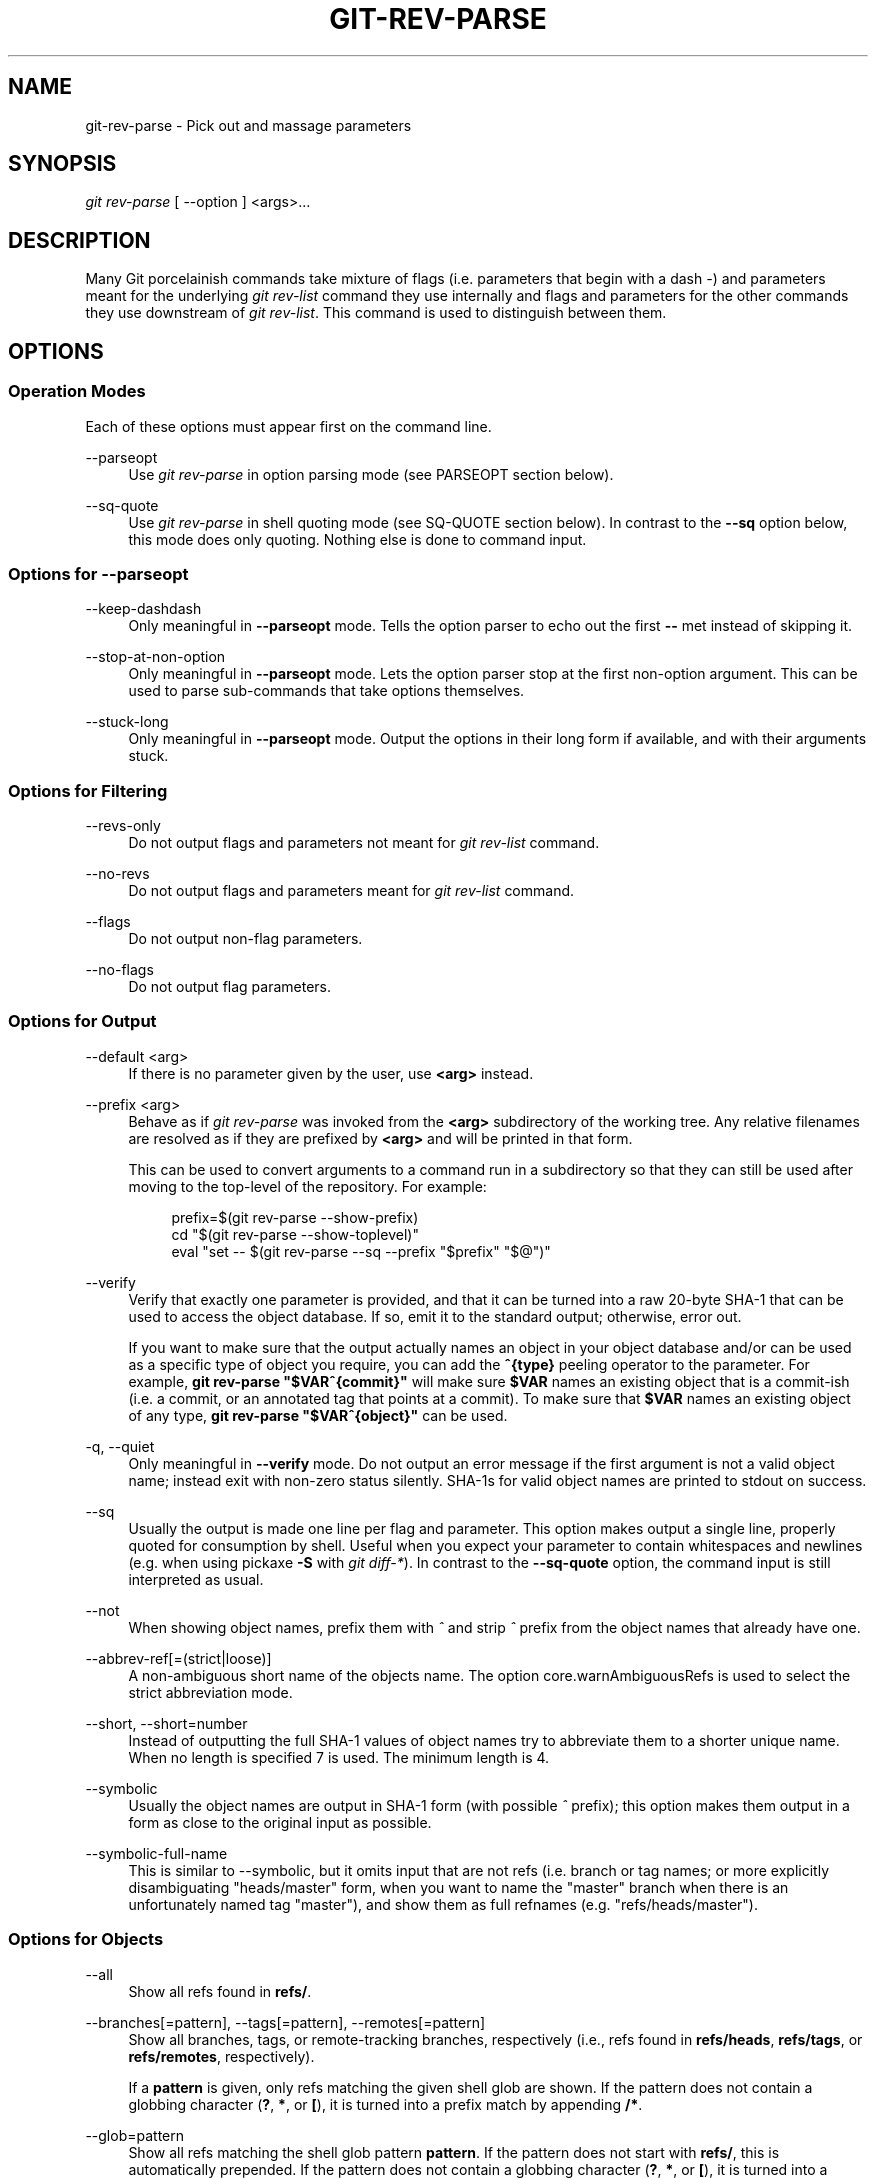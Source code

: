 '\" t
.\"     Title: git-rev-parse
.\"    Author: [FIXME: author] [see http://docbook.sf.net/el/author]
.\" Generator: DocBook XSL Stylesheets v1.79.1 <http://docbook.sf.net/>
.\"      Date: 10/30/2016
.\"    Manual: Git Manual
.\"    Source: Git 2.10.2
.\"  Language: English
.\"
.TH "GIT\-REV\-PARSE" "1" "10/30/2016" "Git 2\&.10\&.2" "Git Manual"
.\" -----------------------------------------------------------------
.\" * Define some portability stuff
.\" -----------------------------------------------------------------
.\" ~~~~~~~~~~~~~~~~~~~~~~~~~~~~~~~~~~~~~~~~~~~~~~~~~~~~~~~~~~~~~~~~~
.\" http://bugs.debian.org/507673
.\" http://lists.gnu.org/archive/html/groff/2009-02/msg00013.html
.\" ~~~~~~~~~~~~~~~~~~~~~~~~~~~~~~~~~~~~~~~~~~~~~~~~~~~~~~~~~~~~~~~~~
.ie \n(.g .ds Aq \(aq
.el       .ds Aq '
.\" -----------------------------------------------------------------
.\" * set default formatting
.\" -----------------------------------------------------------------
.\" disable hyphenation
.nh
.\" disable justification (adjust text to left margin only)
.ad l
.\" -----------------------------------------------------------------
.\" * MAIN CONTENT STARTS HERE *
.\" -----------------------------------------------------------------
.SH "NAME"
git-rev-parse \- Pick out and massage parameters
.SH "SYNOPSIS"
.sp
.nf
\fIgit rev\-parse\fR [ \-\-option ] <args>\&...
.fi
.sp
.SH "DESCRIPTION"
.sp
Many Git porcelainish commands take mixture of flags (i\&.e\&. parameters that begin with a dash \fI\-\fR) and parameters meant for the underlying \fIgit rev\-list\fR command they use internally and flags and parameters for the other commands they use downstream of \fIgit rev\-list\fR\&. This command is used to distinguish between them\&.
.SH "OPTIONS"
.SS "Operation Modes"
.sp
Each of these options must appear first on the command line\&.
.PP
\-\-parseopt
.RS 4
Use
\fIgit rev\-parse\fR
in option parsing mode (see PARSEOPT section below)\&.
.RE
.PP
\-\-sq\-quote
.RS 4
Use
\fIgit rev\-parse\fR
in shell quoting mode (see SQ\-QUOTE section below)\&. In contrast to the
\fB\-\-sq\fR
option below, this mode does only quoting\&. Nothing else is done to command input\&.
.RE
.SS "Options for \-\-parseopt"
.PP
\-\-keep\-dashdash
.RS 4
Only meaningful in
\fB\-\-parseopt\fR
mode\&. Tells the option parser to echo out the first
\fB\-\-\fR
met instead of skipping it\&.
.RE
.PP
\-\-stop\-at\-non\-option
.RS 4
Only meaningful in
\fB\-\-parseopt\fR
mode\&. Lets the option parser stop at the first non\-option argument\&. This can be used to parse sub\-commands that take options themselves\&.
.RE
.PP
\-\-stuck\-long
.RS 4
Only meaningful in
\fB\-\-parseopt\fR
mode\&. Output the options in their long form if available, and with their arguments stuck\&.
.RE
.SS "Options for Filtering"
.PP
\-\-revs\-only
.RS 4
Do not output flags and parameters not meant for
\fIgit rev\-list\fR
command\&.
.RE
.PP
\-\-no\-revs
.RS 4
Do not output flags and parameters meant for
\fIgit rev\-list\fR
command\&.
.RE
.PP
\-\-flags
.RS 4
Do not output non\-flag parameters\&.
.RE
.PP
\-\-no\-flags
.RS 4
Do not output flag parameters\&.
.RE
.SS "Options for Output"
.PP
\-\-default <arg>
.RS 4
If there is no parameter given by the user, use
\fB<arg>\fR
instead\&.
.RE
.PP
\-\-prefix <arg>
.RS 4
Behave as if
\fIgit rev\-parse\fR
was invoked from the
\fB<arg>\fR
subdirectory of the working tree\&. Any relative filenames are resolved as if they are prefixed by
\fB<arg>\fR
and will be printed in that form\&.
.sp
This can be used to convert arguments to a command run in a subdirectory so that they can still be used after moving to the top\-level of the repository\&. For example:
.sp
.if n \{\
.RS 4
.\}
.nf
prefix=$(git rev\-parse \-\-show\-prefix)
cd "$(git rev\-parse \-\-show\-toplevel)"
eval "set \-\- $(git rev\-parse \-\-sq \-\-prefix "$prefix" "$@")"
.fi
.if n \{\
.RE
.\}
.sp
.RE
.PP
\-\-verify
.RS 4
Verify that exactly one parameter is provided, and that it can be turned into a raw 20\-byte SHA\-1 that can be used to access the object database\&. If so, emit it to the standard output; otherwise, error out\&.
.sp
If you want to make sure that the output actually names an object in your object database and/or can be used as a specific type of object you require, you can add the
\fB^{type}\fR
peeling operator to the parameter\&. For example,
\fBgit rev\-parse "$VAR^{commit}"\fR
will make sure
\fB$VAR\fR
names an existing object that is a commit\-ish (i\&.e\&. a commit, or an annotated tag that points at a commit)\&. To make sure that
\fB$VAR\fR
names an existing object of any type,
\fBgit rev\-parse "$VAR^{object}"\fR
can be used\&.
.RE
.PP
\-q, \-\-quiet
.RS 4
Only meaningful in
\fB\-\-verify\fR
mode\&. Do not output an error message if the first argument is not a valid object name; instead exit with non\-zero status silently\&. SHA\-1s for valid object names are printed to stdout on success\&.
.RE
.PP
\-\-sq
.RS 4
Usually the output is made one line per flag and parameter\&. This option makes output a single line, properly quoted for consumption by shell\&. Useful when you expect your parameter to contain whitespaces and newlines (e\&.g\&. when using pickaxe
\fB\-S\fR
with
\fIgit diff\-*\fR)\&. In contrast to the
\fB\-\-sq\-quote\fR
option, the command input is still interpreted as usual\&.
.RE
.PP
\-\-not
.RS 4
When showing object names, prefix them with
\fI^\fR
and strip
\fI^\fR
prefix from the object names that already have one\&.
.RE
.PP
\-\-abbrev\-ref[=(strict|loose)]
.RS 4
A non\-ambiguous short name of the objects name\&. The option core\&.warnAmbiguousRefs is used to select the strict abbreviation mode\&.
.RE
.PP
\-\-short, \-\-short=number
.RS 4
Instead of outputting the full SHA\-1 values of object names try to abbreviate them to a shorter unique name\&. When no length is specified 7 is used\&. The minimum length is 4\&.
.RE
.PP
\-\-symbolic
.RS 4
Usually the object names are output in SHA\-1 form (with possible
\fI^\fR
prefix); this option makes them output in a form as close to the original input as possible\&.
.RE
.PP
\-\-symbolic\-full\-name
.RS 4
This is similar to \-\-symbolic, but it omits input that are not refs (i\&.e\&. branch or tag names; or more explicitly disambiguating "heads/master" form, when you want to name the "master" branch when there is an unfortunately named tag "master"), and show them as full refnames (e\&.g\&. "refs/heads/master")\&.
.RE
.SS "Options for Objects"
.PP
\-\-all
.RS 4
Show all refs found in
\fBrefs/\fR\&.
.RE
.PP
\-\-branches[=pattern], \-\-tags[=pattern], \-\-remotes[=pattern]
.RS 4
Show all branches, tags, or remote\-tracking branches, respectively (i\&.e\&., refs found in
\fBrefs/heads\fR,
\fBrefs/tags\fR, or
\fBrefs/remotes\fR, respectively)\&.
.sp
If a
\fBpattern\fR
is given, only refs matching the given shell glob are shown\&. If the pattern does not contain a globbing character (\fB?\fR,
\fB*\fR, or
\fB[\fR), it is turned into a prefix match by appending
\fB/*\fR\&.
.RE
.PP
\-\-glob=pattern
.RS 4
Show all refs matching the shell glob pattern
\fBpattern\fR\&. If the pattern does not start with
\fBrefs/\fR, this is automatically prepended\&. If the pattern does not contain a globbing character (\fB?\fR,
\fB*\fR, or
\fB[\fR), it is turned into a prefix match by appending
\fB/*\fR\&.
.RE
.PP
\-\-exclude=<glob\-pattern>
.RS 4
Do not include refs matching
\fI<glob\-pattern>\fR
that the next
\fB\-\-all\fR,
\fB\-\-branches\fR,
\fB\-\-tags\fR,
\fB\-\-remotes\fR, or
\fB\-\-glob\fR
would otherwise consider\&. Repetitions of this option accumulate exclusion patterns up to the next
\fB\-\-all\fR,
\fB\-\-branches\fR,
\fB\-\-tags\fR,
\fB\-\-remotes\fR, or
\fB\-\-glob\fR
option (other options or arguments do not clear accumulated patterns)\&.
.sp
The patterns given should not begin with
\fBrefs/heads\fR,
\fBrefs/tags\fR, or
\fBrefs/remotes\fR
when applied to
\fB\-\-branches\fR,
\fB\-\-tags\fR, or
\fB\-\-remotes\fR, respectively, and they must begin with
\fBrefs/\fR
when applied to
\fB\-\-glob\fR
or
\fB\-\-all\fR\&. If a trailing
\fI/*\fR
is intended, it must be given explicitly\&.
.RE
.PP
\-\-disambiguate=<prefix>
.RS 4
Show every object whose name begins with the given prefix\&. The <prefix> must be at least 4 hexadecimal digits long to avoid listing each and every object in the repository by mistake\&.
.RE
.SS "Options for Files"
.PP
\-\-local\-env\-vars
.RS 4
List the GIT_* environment variables that are local to the repository (e\&.g\&. GIT_DIR or GIT_WORK_TREE, but not GIT_EDITOR)\&. Only the names of the variables are listed, not their value, even if they are set\&.
.RE
.PP
\-\-git\-dir
.RS 4
Show
\fB$GIT_DIR\fR
if defined\&. Otherwise show the path to the \&.git directory\&. The path shown, when relative, is relative to the current working directory\&.
.sp
If
\fB$GIT_DIR\fR
is not defined and the current directory is not detected to lie in a Git repository or work tree print a message to stderr and exit with nonzero status\&.
.RE
.PP
\-\-git\-common\-dir
.RS 4
Show
\fB$GIT_COMMON_DIR\fR
if defined, else
\fB$GIT_DIR\fR\&.
.RE
.PP
\-\-is\-inside\-git\-dir
.RS 4
When the current working directory is below the repository directory print "true", otherwise "false"\&.
.RE
.PP
\-\-is\-inside\-work\-tree
.RS 4
When the current working directory is inside the work tree of the repository print "true", otherwise "false"\&.
.RE
.PP
\-\-is\-bare\-repository
.RS 4
When the repository is bare print "true", otherwise "false"\&.
.RE
.PP
\-\-resolve\-git\-dir <path>
.RS 4
Check if <path> is a valid repository or a gitfile that points at a valid repository, and print the location of the repository\&. If <path> is a gitfile then the resolved path to the real repository is printed\&.
.RE
.PP
\-\-git\-path <path>
.RS 4
Resolve "$GIT_DIR/<path>" and takes other path relocation variables such as $GIT_OBJECT_DIRECTORY, $GIT_INDEX_FILE\&... into account\&. For example, if $GIT_OBJECT_DIRECTORY is set to /foo/bar then "git rev\-parse \-\-git\-path objects/abc" returns /foo/bar/abc\&.
.RE
.PP
\-\-show\-cdup
.RS 4
When the command is invoked from a subdirectory, show the path of the top\-level directory relative to the current directory (typically a sequence of "\&.\&./", or an empty string)\&.
.RE
.PP
\-\-show\-prefix
.RS 4
When the command is invoked from a subdirectory, show the path of the current directory relative to the top\-level directory\&.
.RE
.PP
\-\-show\-toplevel
.RS 4
Show the absolute path of the top\-level directory\&.
.RE
.PP
\-\-shared\-index\-path
.RS 4
Show the path to the shared index file in split index mode, or empty if not in split\-index mode\&.
.RE
.SS "Other Options"
.PP
\-\-since=datestring, \-\-after=datestring
.RS 4
Parse the date string, and output the corresponding \-\-max\-age= parameter for
\fIgit rev\-list\fR\&.
.RE
.PP
\-\-until=datestring, \-\-before=datestring
.RS 4
Parse the date string, and output the corresponding \-\-min\-age= parameter for
\fIgit rev\-list\fR\&.
.RE
.PP
<args>\&...
.RS 4
Flags and parameters to be parsed\&.
.RE
.SH "SPECIFYING REVISIONS"
.sp
A revision parameter \fI<rev>\fR typically, but not necessarily, names a commit object\&. It uses what is called an \fIextended SHA\-1\fR syntax\&. Here are various ways to spell object names\&. The ones listed near the end of this list name trees and blobs contained in a commit\&.
.PP
\fI<sha1>\fR, e\&.g\&. \fIdae86e1950b1277e545cee180551750029cfe735\fR, \fIdae86e\fR
.RS 4
The full SHA\-1 object name (40\-byte hexadecimal string), or a leading substring that is unique within the repository\&. E\&.g\&. dae86e1950b1277e545cee180551750029cfe735 and dae86e both name the same commit object if there is no other object in your repository whose object name starts with dae86e\&.
.RE
.PP
\fI<describeOutput>\fR, e\&.g\&. \fIv1\&.7\&.4\&.2\-679\-g3bee7fb\fR
.RS 4
Output from
\fBgit describe\fR; i\&.e\&. a closest tag, optionally followed by a dash and a number of commits, followed by a dash, a
\fIg\fR, and an abbreviated object name\&.
.RE
.PP
\fI<refname>\fR, e\&.g\&. \fImaster\fR, \fIheads/master\fR, \fIrefs/heads/master\fR
.RS 4
A symbolic ref name\&. E\&.g\&.
\fImaster\fR
typically means the commit object referenced by
\fIrefs/heads/master\fR\&. If you happen to have both
\fIheads/master\fR
and
\fItags/master\fR, you can explicitly say
\fIheads/master\fR
to tell Git which one you mean\&. When ambiguous, a
\fI<refname>\fR
is disambiguated by taking the first match in the following rules:
.sp
.RS 4
.ie n \{\
\h'-04' 1.\h'+01'\c
.\}
.el \{\
.sp -1
.IP "  1." 4.2
.\}
If
\fI$GIT_DIR/<refname>\fR
exists, that is what you mean (this is usually useful only for
\fBHEAD\fR,
\fBFETCH_HEAD\fR,
\fBORIG_HEAD\fR,
\fBMERGE_HEAD\fR
and
\fBCHERRY_PICK_HEAD\fR);
.RE
.sp
.RS 4
.ie n \{\
\h'-04' 2.\h'+01'\c
.\}
.el \{\
.sp -1
.IP "  2." 4.2
.\}
otherwise,
\fIrefs/<refname>\fR
if it exists;
.RE
.sp
.RS 4
.ie n \{\
\h'-04' 3.\h'+01'\c
.\}
.el \{\
.sp -1
.IP "  3." 4.2
.\}
otherwise,
\fIrefs/tags/<refname>\fR
if it exists;
.RE
.sp
.RS 4
.ie n \{\
\h'-04' 4.\h'+01'\c
.\}
.el \{\
.sp -1
.IP "  4." 4.2
.\}
otherwise,
\fIrefs/heads/<refname>\fR
if it exists;
.RE
.sp
.RS 4
.ie n \{\
\h'-04' 5.\h'+01'\c
.\}
.el \{\
.sp -1
.IP "  5." 4.2
.\}
otherwise,
\fIrefs/remotes/<refname>\fR
if it exists;
.RE
.sp
.RS 4
.ie n \{\
\h'-04' 6.\h'+01'\c
.\}
.el \{\
.sp -1
.IP "  6." 4.2
.\}
otherwise,
\fIrefs/remotes/<refname>/HEAD\fR
if it exists\&.
.sp
\fBHEAD\fR
names the commit on which you based the changes in the working tree\&.
\fBFETCH_HEAD\fR
records the branch which you fetched from a remote repository with your last
\fBgit fetch\fR
invocation\&.
\fBORIG_HEAD\fR
is created by commands that move your
\fBHEAD\fR
in a drastic way, to record the position of the
\fBHEAD\fR
before their operation, so that you can easily change the tip of the branch back to the state before you ran them\&.
\fBMERGE_HEAD\fR
records the commit(s) which you are merging into your branch when you run
\fBgit merge\fR\&.
\fBCHERRY_PICK_HEAD\fR
records the commit which you are cherry\-picking when you run
\fBgit cherry\-pick\fR\&.
.sp
Note that any of the
\fIrefs/*\fR
cases above may come either from the
\fI$GIT_DIR/refs\fR
directory or from the
\fI$GIT_DIR/packed\-refs\fR
file\&. While the ref name encoding is unspecified, UTF\-8 is preferred as some output processing may assume ref names in UTF\-8\&.
.RE
.RE
.PP
\fI@\fR
.RS 4
\fI@\fR
alone is a shortcut for
\fBHEAD\fR\&.
.RE
.PP
\fI<refname>@{<date>}\fR, e\&.g\&. \fImaster@{yesterday}\fR, \fIHEAD@{5 minutes ago}\fR
.RS 4
A ref followed by the suffix
\fI@\fR
with a date specification enclosed in a brace pair (e\&.g\&.
\fI{yesterday}\fR,
\fI{1 month 2 weeks 3 days 1 hour 1 second ago}\fR
or
\fI{1979\-02\-26 18:30:00}\fR) specifies the value of the ref at a prior point in time\&. This suffix may only be used immediately following a ref name and the ref must have an existing log (\fI$GIT_DIR/logs/<ref>\fR)\&. Note that this looks up the state of your
\fBlocal\fR
ref at a given time; e\&.g\&., what was in your local
\fImaster\fR
branch last week\&. If you want to look at commits made during certain times, see
\fB\-\-since\fR
and
\fB\-\-until\fR\&.
.RE
.PP
\fI<refname>@{<n>}\fR, e\&.g\&. \fImaster@{1}\fR
.RS 4
A ref followed by the suffix
\fI@\fR
with an ordinal specification enclosed in a brace pair (e\&.g\&.
\fI{1}\fR,
\fI{15}\fR) specifies the n\-th prior value of that ref\&. For example
\fImaster@{1}\fR
is the immediate prior value of
\fImaster\fR
while
\fImaster@{5}\fR
is the 5th prior value of
\fImaster\fR\&. This suffix may only be used immediately following a ref name and the ref must have an existing log (\fI$GIT_DIR/logs/<refname>\fR)\&.
.RE
.PP
\fI@{<n>}\fR, e\&.g\&. \fI@{1}\fR
.RS 4
You can use the
\fI@\fR
construct with an empty ref part to get at a reflog entry of the current branch\&. For example, if you are on branch
\fIblabla\fR
then
\fI@{1}\fR
means the same as
\fIblabla@{1}\fR\&.
.RE
.PP
\fI@{\-<n>}\fR, e\&.g\&. \fI@{\-1}\fR
.RS 4
The construct
\fI@{\-<n>}\fR
means the <n>th branch/commit checked out before the current one\&.
.RE
.PP
\fI<branchname>@{upstream}\fR, e\&.g\&. \fImaster@{upstream}\fR, \fI@{u}\fR
.RS 4
The suffix
\fI@{upstream}\fR
to a branchname (short form
\fI<branchname>@{u}\fR) refers to the branch that the branch specified by branchname is set to build on top of (configured with
\fBbranch\&.<name>\&.remote\fR
and
\fBbranch\&.<name>\&.merge\fR)\&. A missing branchname defaults to the current one\&.
.RE
.PP
\fI<branchname>@{push}\fR, e\&.g\&. \fImaster@{push}\fR, \fI@{push}\fR
.RS 4
The suffix
\fI@{push}\fR
reports the branch "where we would push to" if
\fBgit push\fR
were run while
\fBbranchname\fR
was checked out (or the current
\fBHEAD\fR
if no branchname is specified)\&. Since our push destination is in a remote repository, of course, we report the local tracking branch that corresponds to that branch (i\&.e\&., something in
\fIrefs/remotes/\fR)\&.
.sp
Here\(cqs an example to make it more clear:
.sp
.if n \{\
.RS 4
.\}
.nf
$ git config push\&.default current
$ git config remote\&.pushdefault myfork
$ git checkout \-b mybranch origin/master

$ git rev\-parse \-\-symbolic\-full\-name @{upstream}
refs/remotes/origin/master

$ git rev\-parse \-\-symbolic\-full\-name @{push}
refs/remotes/myfork/mybranch
.fi
.if n \{\
.RE
.\}
.sp
Note in the example that we set up a triangular workflow, where we pull from one location and push to another\&. In a non\-triangular workflow,
\fI@{push}\fR
is the same as
\fI@{upstream}\fR, and there is no need for it\&.
.RE
.PP
\fI<rev>^\fR, e\&.g\&. \fIHEAD^, v1\&.5\&.1^0\fR
.RS 4
A suffix
\fI^\fR
to a revision parameter means the first parent of that commit object\&.
\fI^<n>\fR
means the <n>th parent (i\&.e\&.
\fI<rev>^\fR
is equivalent to
\fI<rev>^1\fR)\&. As a special rule,
\fI<rev>^0\fR
means the commit itself and is used when
\fI<rev>\fR
is the object name of a tag object that refers to a commit object\&.
.RE
.PP
\fI<rev>~<n>\fR, e\&.g\&. \fImaster~3\fR
.RS 4
A suffix
\fI~<n>\fR
to a revision parameter means the commit object that is the <n>th generation ancestor of the named commit object, following only the first parents\&. I\&.e\&.
\fI<rev>~3\fR
is equivalent to
\fI<rev>^^^\fR
which is equivalent to
\fI<rev>^1^1^1\fR\&. See below for an illustration of the usage of this form\&.
.RE
.PP
\fI<rev>^{<type>}\fR, e\&.g\&. \fIv0\&.99\&.8^{commit}\fR
.RS 4
A suffix
\fI^\fR
followed by an object type name enclosed in brace pair means dereference the object at
\fI<rev>\fR
recursively until an object of type
\fI<type>\fR
is found or the object cannot be dereferenced anymore (in which case, barf)\&. For example, if
\fI<rev>\fR
is a commit\-ish,
\fI<rev>^{commit}\fR
describes the corresponding commit object\&. Similarly, if
\fI<rev>\fR
is a tree\-ish,
\fI<rev>^{tree}\fR
describes the corresponding tree object\&.
\fI<rev>^0\fR
is a short\-hand for
\fI<rev>^{commit}\fR\&.
.sp
\fIrev^{object}\fR
can be used to make sure
\fIrev\fR
names an object that exists, without requiring
\fIrev\fR
to be a tag, and without dereferencing
\fIrev\fR; because a tag is already an object, it does not have to be dereferenced even once to get to an object\&.
.sp
\fIrev^{tag}\fR
can be used to ensure that
\fIrev\fR
identifies an existing tag object\&.
.RE
.PP
\fI<rev>^{}\fR, e\&.g\&. \fIv0\&.99\&.8^{}\fR
.RS 4
A suffix
\fI^\fR
followed by an empty brace pair means the object could be a tag, and dereference the tag recursively until a non\-tag object is found\&.
.RE
.PP
\fI<rev>^{/<text>}\fR, e\&.g\&. \fIHEAD^{/fix nasty bug}\fR
.RS 4
A suffix
\fI^\fR
to a revision parameter, followed by a brace pair that contains a text led by a slash, is the same as the
\fI:/fix nasty bug\fR
syntax below except that it returns the youngest matching commit which is reachable from the
\fI<rev>\fR
before
\fI^\fR\&.
.RE
.PP
\fI:/<text>\fR, e\&.g\&. \fI:/fix nasty bug\fR
.RS 4
A colon, followed by a slash, followed by a text, names a commit whose commit message matches the specified regular expression\&. This name returns the youngest matching commit which is reachable from any ref\&. The regular expression can match any part of the commit message\&. To match messages starting with a string, one can use e\&.g\&.
\fI:/^foo\fR\&. The special sequence
\fI:/!\fR
is reserved for modifiers to what is matched\&.
\fI:/!\-foo\fR
performs a negative match, while
\fI:/!!foo\fR
matches a literal
\fI!\fR
character, followed by
\fIfoo\fR\&. Any other sequence beginning with
\fI:/!\fR
is reserved for now\&.
.RE
.PP
\fI<rev>:<path>\fR, e\&.g\&. \fIHEAD:README\fR, \fI:README\fR, \fImaster:\&./README\fR
.RS 4
A suffix
\fI:\fR
followed by a path names the blob or tree at the given path in the tree\-ish object named by the part before the colon\&.
\fI:path\fR
(with an empty part before the colon) is a special case of the syntax described next: content recorded in the index at the given path\&. A path starting with
\fI\&./\fR
or
\fI\&.\&./\fR
is relative to the current working directory\&. The given path will be converted to be relative to the working tree\(cqs root directory\&. This is most useful to address a blob or tree from a commit or tree that has the same tree structure as the working tree\&.
.RE
.PP
\fI:<n>:<path>\fR, e\&.g\&. \fI:0:README\fR, \fI:README\fR
.RS 4
A colon, optionally followed by a stage number (0 to 3) and a colon, followed by a path, names a blob object in the index at the given path\&. A missing stage number (and the colon that follows it) names a stage 0 entry\&. During a merge, stage 1 is the common ancestor, stage 2 is the target branch\(cqs version (typically the current branch), and stage 3 is the version from the branch which is being merged\&.
.RE
.sp
Here is an illustration, by Jon Loeliger\&. Both commit nodes B and C are parents of commit node A\&. Parent commits are ordered left\-to\-right\&.
.sp
.if n \{\
.RS 4
.\}
.nf
G   H   I   J
 \e /     \e /
  D   E   F
   \e  |  / \e
    \e | /   |
     \e|/    |
      B     C
       \e   /
        \e /
         A
.fi
.if n \{\
.RE
.\}
.sp
.if n \{\
.RS 4
.\}
.nf
A =      = A^0
B = A^   = A^1     = A~1
C = A^2  = A^2
D = A^^  = A^1^1   = A~2
E = B^2  = A^^2
F = B^3  = A^^3
G = A^^^ = A^1^1^1 = A~3
H = D^2  = B^^2    = A^^^2  = A~2^2
I = F^   = B^3^    = A^^3^
J = F^2  = B^3^2   = A^^3^2
.fi
.if n \{\
.RE
.\}
.SH "SPECIFYING RANGES"
.sp
History traversing commands such as \fBgit log\fR operate on a set of commits, not just a single commit\&.
.sp
For these commands, specifying a single revision, using the notation described in the previous section, means the set of commits \fBreachable\fR from the given commit\&.
.sp
A commit\(cqs reachable set is the commit itself and the commits in its ancestry chain\&.
.SS "Commit Exclusions"
.PP
\fI^<rev>\fR (caret) Notation
.RS 4
To exclude commits reachable from a commit, a prefix
\fI^\fR
notation is used\&. E\&.g\&.
\fI^r1 r2\fR
means commits reachable from
\fIr2\fR
but exclude the ones reachable from
\fIr1\fR
(i\&.e\&.
\fIr1\fR
and its ancestors)\&.
.RE
.SS "Dotted Range Notations"
.PP
The \fI\&.\&.\fR (two\-dot) Range Notation
.RS 4
The
\fI^r1 r2\fR
set operation appears so often that there is a shorthand for it\&. When you have two commits
\fIr1\fR
and
\fIr2\fR
(named according to the syntax explained in SPECIFYING REVISIONS above), you can ask for commits that are reachable from r2 excluding those that are reachable from r1 by
\fI^r1 r2\fR
and it can be written as
\fIr1\&.\&.r2\fR\&.
.RE
.PP
The \fI\&...\fR (three dot) Symmetric Difference Notation
.RS 4
A similar notation
\fIr1\&.\&.\&.r2\fR
is called symmetric difference of
\fIr1\fR
and
\fIr2\fR
and is defined as
\fIr1 r2 \-\-not $(git merge\-base \-\-all r1 r2)\fR\&. It is the set of commits that are reachable from either one of
\fIr1\fR
(left side) or
\fIr2\fR
(right side) but not from both\&.
.RE
.sp
In these two shorthand notations, you can omit one end and let it default to HEAD\&. For example, \fIorigin\&.\&.\fR is a shorthand for \fIorigin\&.\&.HEAD\fR and asks "What did I do since I forked from the origin branch?" Similarly, \fI\&.\&.origin\fR is a shorthand for \fIHEAD\&.\&.origin\fR and asks "What did the origin do since I forked from them?" Note that \fI\&.\&.\fR would mean \fIHEAD\&.\&.HEAD\fR which is an empty range that is both reachable and unreachable from HEAD\&.
.SS "Other <rev>^ Parent Shorthand Notations"
.sp
Two other shorthands exist, particularly useful for merge commits, for naming a set that is formed by a commit and its parent commits\&.
.sp
The \fIr1^@\fR notation means all parents of \fIr1\fR\&.
.sp
The \fIr1^!\fR notation includes commit \fIr1\fR but excludes all of its parents\&. By itself, this notation denotes the single commit \fIr1\fR\&.
.sp
While \fI<rev>^<n>\fR was about specifying a single commit parent, these two notations consider all its parents\&. For example you can say \fIHEAD^2^@\fR, however you cannot say \fIHEAD^@^2\fR\&.
.SH "REVISION RANGE SUMMARY"
.PP
\fI<rev>\fR
.RS 4
Include commits that are reachable from <rev> (i\&.e\&. <rev> and its ancestors)\&.
.RE
.PP
\fI^<rev>\fR
.RS 4
Exclude commits that are reachable from <rev> (i\&.e\&. <rev> and its ancestors)\&.
.RE
.PP
\fI<rev1>\&.\&.<rev2>\fR
.RS 4
Include commits that are reachable from <rev2> but exclude those that are reachable from <rev1>\&. When either <rev1> or <rev2> is omitted, it defaults to
\fBHEAD\fR\&.
.RE
.PP
\fI<rev1>\&.\&.\&.<rev2>\fR
.RS 4
Include commits that are reachable from either <rev1> or <rev2> but exclude those that are reachable from both\&. When either <rev1> or <rev2> is omitted, it defaults to
\fBHEAD\fR\&.
.RE
.PP
\fI<rev>^@\fR, e\&.g\&. \fIHEAD^@\fR
.RS 4
A suffix
\fI^\fR
followed by an at sign is the same as listing all parents of
\fI<rev>\fR
(meaning, include anything reachable from its parents, but not the commit itself)\&.
.RE
.PP
\fI<rev>^!\fR, e\&.g\&. \fIHEAD^!\fR
.RS 4
A suffix
\fI^\fR
followed by an exclamation mark is the same as giving commit
\fI<rev>\fR
and then all its parents prefixed with
\fI^\fR
to exclude them (and their ancestors)\&.
.RE
.sp
Here are a handful of examples using the Loeliger illustration above, with each step in the notation\(cqs expansion and selection carefully spelt out:
.sp
.if n \{\
.RS 4
.\}
.nf
Args   Expanded arguments    Selected commits
D                            G H D
D F                          G H I J D F
^G D                         H D
^D B                         E I J F B
^D B C                       E I J F B C
C                            I J F C
B\&.\&.C   = ^B C                C
B\&.\&.\&.C  = B ^F C              G H D E B C
C^@    = C^1
       = F                   I J F
B^@    = B^1 B^2 B^3
       = D E F               D G H E F I J
C^!    = C ^C^@
       = C ^C^1
       = C ^F                C
B^!    = B ^B^@
       = B ^B^1 ^B^2 ^B^3
       = B ^D ^E ^F          B
F^! D  = F ^I ^J D           G H D F
.fi
.if n \{\
.RE
.\}
.SH "PARSEOPT"
.sp
In \fB\-\-parseopt\fR mode, \fIgit rev\-parse\fR helps massaging options to bring to shell scripts the same facilities C builtins have\&. It works as an option normalizer (e\&.g\&. splits single switches aggregate values), a bit like \fBgetopt(1)\fR does\&.
.sp
It takes on the standard input the specification of the options to parse and understand, and echoes on the standard output a string suitable for \fBsh(1)\fR \fBeval\fR to replace the arguments with normalized ones\&. In case of error, it outputs usage on the standard error stream, and exits with code 129\&.
.sp
Note: Make sure you quote the result when passing it to \fBeval\fR\&. See below for an example\&.
.SS "Input Format"
.sp
\fIgit rev\-parse \-\-parseopt\fR input format is fully text based\&. It has two parts, separated by a line that contains only \fB\-\-\fR\&. The lines before the separator (should be one or more) are used for the usage\&. The lines after the separator describe the options\&.
.sp
Each line of options has this format:
.sp
.if n \{\
.RS 4
.\}
.nf
<opt\-spec><flags>*<arg\-hint>? SP+ help LF
.fi
.if n \{\
.RE
.\}
.sp

.PP
\fB<opt\-spec>\fR
.RS 4
its format is the short option character, then the long option name separated by a comma\&. Both parts are not required, though at least one is necessary\&. May not contain any of the
\fB<flags>\fR
characters\&.
\fBh,help\fR,
\fBdry\-run\fR
and
\fBf\fR
are examples of correct
\fB<opt\-spec>\fR\&.
.RE
.PP
\fB<flags>\fR
.RS 4
\fB<flags>\fR
are of
\fB*\fR,
\fB=\fR,
\fB?\fR
or
\fB!\fR\&.
.sp
.RS 4
.ie n \{\
\h'-04'\(bu\h'+03'\c
.\}
.el \{\
.sp -1
.IP \(bu 2.3
.\}
Use
\fB=\fR
if the option takes an argument\&.
.RE
.sp
.RS 4
.ie n \{\
\h'-04'\(bu\h'+03'\c
.\}
.el \{\
.sp -1
.IP \(bu 2.3
.\}
Use
\fB?\fR
to mean that the option takes an optional argument\&. You probably want to use the
\fB\-\-stuck\-long\fR
mode to be able to unambiguously parse the optional argument\&.
.RE
.sp
.RS 4
.ie n \{\
\h'-04'\(bu\h'+03'\c
.\}
.el \{\
.sp -1
.IP \(bu 2.3
.\}
Use
\fB*\fR
to mean that this option should not be listed in the usage generated for the
\fB\-h\fR
argument\&. It\(cqs shown for
\fB\-\-help\-all\fR
as documented in
\fBgitcli\fR(7)\&.
.RE
.sp
.RS 4
.ie n \{\
\h'-04'\(bu\h'+03'\c
.\}
.el \{\
.sp -1
.IP \(bu 2.3
.\}
Use
\fB!\fR
to not make the corresponding negated long option available\&.
.RE
.RE
.PP
\fB<arg\-hint>\fR
.RS 4
\fB<arg\-hint>\fR, if specified, is used as a name of the argument in the help output, for options that take arguments\&.
\fB<arg\-hint>\fR
is terminated by the first whitespace\&. It is customary to use a dash to separate words in a multi\-word argument hint\&.
.RE
.sp
The remainder of the line, after stripping the spaces, is used as the help associated to the option\&.
.sp
Blank lines are ignored, and lines that don\(cqt match this specification are used as option group headers (start the line with a space to create such lines on purpose)\&.
.SS "Example"
.sp
.if n \{\
.RS 4
.\}
.nf
OPTS_SPEC="\e
some\-command [options] <args>\&.\&.\&.

some\-command does foo and bar!
\-\-
h,help    show the help

foo       some nifty option \-\-foo
bar=      some cool option \-\-bar with an argument
baz=arg   another cool option \-\-baz with a named argument
qux?path  qux may take a path argument but has meaning by itself

  An option group Header
C?        option C with an optional argument"

eval "$(echo "$OPTS_SPEC" | git rev\-parse \-\-parseopt \-\- "$@" || echo exit $?)"
.fi
.if n \{\
.RE
.\}
.sp
.SS "Usage text"
.sp
When \fB"$@"\fR is \fB\-h\fR or \fB\-\-help\fR in the above example, the following usage text would be shown:
.sp
.if n \{\
.RS 4
.\}
.nf
usage: some\-command [options] <args>\&.\&.\&.

    some\-command does foo and bar!

    \-h, \-\-help            show the help
    \-\-foo                 some nifty option \-\-foo
    \-\-bar \&.\&.\&.             some cool option \-\-bar with an argument
    \-\-baz <arg>           another cool option \-\-baz with a named argument
    \-\-qux[=<path>]        qux may take a path argument but has meaning by itself

An option group Header
    \-C[\&.\&.\&.]               option C with an optional argument
.fi
.if n \{\
.RE
.\}
.sp
.SH "SQ\-QUOTE"
.sp
In \fB\-\-sq\-quote\fR mode, \fIgit rev\-parse\fR echoes on the standard output a single line suitable for \fBsh(1)\fR \fBeval\fR\&. This line is made by normalizing the arguments following \fB\-\-sq\-quote\fR\&. Nothing other than quoting the arguments is done\&.
.sp
If you want command input to still be interpreted as usual by \fIgit rev\-parse\fR before the output is shell quoted, see the \fB\-\-sq\fR option\&.
.SS "Example"
.sp
.if n \{\
.RS 4
.\}
.nf
$ cat >your\-git\-script\&.sh <<\eEOF
#!/bin/sh
args=$(git rev\-parse \-\-sq\-quote "$@")   # quote user\-supplied arguments
command="git frotz \-n24 $args"          # and use it inside a handcrafted
                                        # command line
eval "$command"
EOF

$ sh your\-git\-script\&.sh "a b\*(Aqc"
.fi
.if n \{\
.RE
.\}
.sp
.SH "EXAMPLES"
.sp
.RS 4
.ie n \{\
\h'-04'\(bu\h'+03'\c
.\}
.el \{\
.sp -1
.IP \(bu 2.3
.\}
Print the object name of the current commit:
.sp
.if n \{\
.RS 4
.\}
.nf
$ git rev\-parse \-\-verify HEAD
.fi
.if n \{\
.RE
.\}
.sp
.RE
.sp
.RS 4
.ie n \{\
\h'-04'\(bu\h'+03'\c
.\}
.el \{\
.sp -1
.IP \(bu 2.3
.\}
Print the commit object name from the revision in the $REV shell variable:
.sp
.if n \{\
.RS 4
.\}
.nf
$ git rev\-parse \-\-verify $REV^{commit}
.fi
.if n \{\
.RE
.\}
.sp
This will error out if $REV is empty or not a valid revision\&.
.RE
.sp
.RS 4
.ie n \{\
\h'-04'\(bu\h'+03'\c
.\}
.el \{\
.sp -1
.IP \(bu 2.3
.\}
Similar to above:
.sp
.if n \{\
.RS 4
.\}
.nf
$ git rev\-parse \-\-default master \-\-verify $REV
.fi
.if n \{\
.RE
.\}
.sp
but if $REV is empty, the commit object name from master will be printed\&.
.RE
.SH "GIT"
.sp
Part of the \fBgit\fR(1) suite
